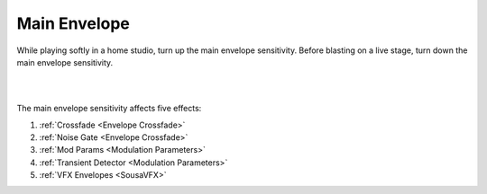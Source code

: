 Main Envelope
=============

While playing softly in a home studio, turn up the main envelope sensitivity. Before blasting on a live stage, turn down the main envelope sensitivity.

.. image:: media/mainenvopen.webp
   :width: 30%
   :align: center
   :alt: mainenv

|

.. image:: media/mainenv.webp
   :width: 50%
   :align: center
   :alt: mainenv

|

The main envelope sensitivity affects five effects:

1. :ref:`Crossfade <Envelope Crossfade>`

2. :ref:`Noise Gate <Envelope Crossfade>`

3. :ref:`Mod Params <Modulation Parameters>`

4. :ref:`Transient Detector <Modulation Parameters>`

5. :ref:`VFX Envelopes <SousaVFX>`
